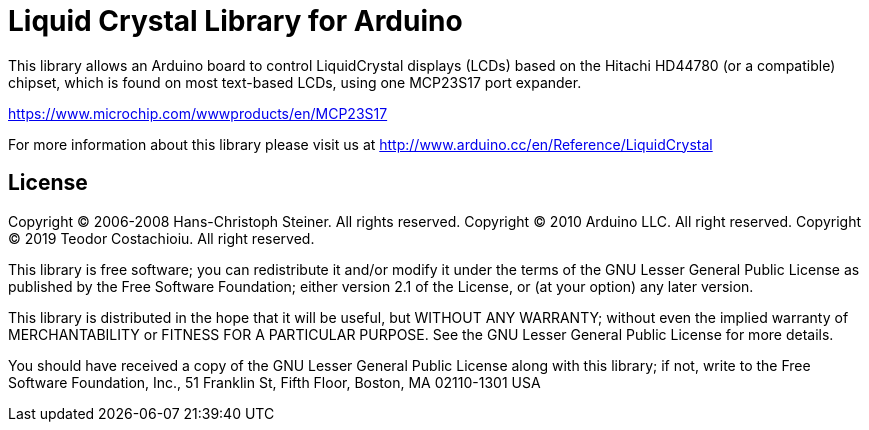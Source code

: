 = Liquid Crystal Library for Arduino =

This library allows an Arduino board to control LiquidCrystal displays (LCDs) based on the Hitachi HD44780 (or a compatible) chipset, which is found on most text-based LCDs, using one MCP23S17 port expander.

https://www.microchip.com/wwwproducts/en/MCP23S17

For more information about this library please visit us at
http://www.arduino.cc/en/Reference/LiquidCrystal

== License ==


Copyright (C) 2006-2008 Hans-Christoph Steiner. All rights reserved.
Copyright (C) 2010 Arduino LLC. All right reserved.
Copyright (C) 2019 Teodor Costachioiu. All right reserved.

This library is free software; you can redistribute it and/or
modify it under the terms of the GNU Lesser General Public
License as published by the Free Software Foundation; either
version 2.1 of the License, or (at your option) any later version.

This library is distributed in the hope that it will be useful,
but WITHOUT ANY WARRANTY; without even the implied warranty of
MERCHANTABILITY or FITNESS FOR A PARTICULAR PURPOSE. See the GNU
Lesser General Public License for more details.

You should have received a copy of the GNU Lesser General Public
License along with this library; if not, write to the Free Software
Foundation, Inc., 51 Franklin St, Fifth Floor, Boston, MA 02110-1301 USA
